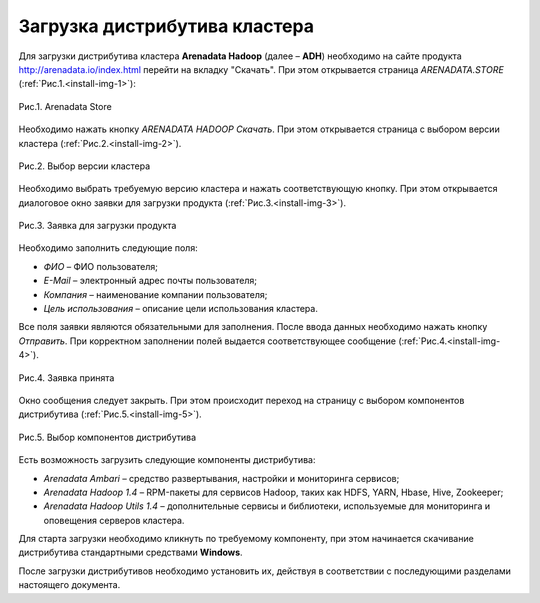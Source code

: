 Загрузка дистрибутива кластера
==============================


Для загрузки дистрибутива кластера **Arenadata Hadoop** (далее – **ADH**) необходимо на сайте продукта http://arenadata.io/index.html перейти на вкладку "Скачать". При этом открывается страница *ARENADATA.STORE* (:ref:`Рис.1.<install-img-1>`):

.. _install-img-1:

.. figure:: /imgs/install_pic1.*
   :align: center
   
   Рис.1. Arenadata Store


Необходимо нажать кнопку *ARENADATA HADOOP Скачать*. При этом открывается страница с выбором версии кластера (:ref:`Рис.2.<install-img-2>`).

.. _install-img-2:

.. figure:: /imgs/install_pic2.*
   :align: center
   
   Рис.2. Выбор версии кластера


Необходимо выбрать требуемую версию кластера и нажать соответствующую кнопку. При этом открывается диалоговое окно заявки для загрузки продукта (:ref:`Рис.3.<install-img-3>`).

.. _install-img-3:

.. figure:: /imgs/install_pic3.*
   :scale: 50 %
   :align: center

   Рис.3. Заявка для загрузки продукта
    
    
Необходимо заполнить следующие поля:

+ *ФИО* – ФИО пользователя;
+ *E-Mail* – электронный адрес почты пользователя;
+ *Компания* – наименование компании пользователя;
+ *Цель использования* – описание цели использования кластера.


Все поля заявки являются обязательными для заполнения. После ввода данных необходимо нажать кнопку *Отправить*. При корректном заполнении полей выдается соответствующее сообщение (:ref:`Рис.4.<install-img-4>`).

.. _install-img-4:

.. figure:: /imgs/install_pic4.*
   :align: center
   
   Рис.4. Заявка принята
    

Окно сообщения следует закрыть. При этом происходит переход на страницу с выбором компонентов дистрибутива (:ref:`Рис.5.<install-img-5>`).

.. _install-img-5:

.. figure:: /imgs/install_pic5.*
   :align: center
   
   Рис.5. Выбор компонентов дистрибутива


Есть возможность загрузить следующие компоненты дистрибутива:

+ *Arenadata Ambari* – средство развертывания, настройки и мониторинга сервисов;
+ *Arenadata Hadoop 1.4* – RPM-пакеты для сервисов Hadoop, таких как HDFS, YARN, Hbase, Hive, Zookeeper;
+ *Arenadata Hadoop Utils 1.4* – дополнительные сервисы и библиотеки, используемые для мониторинга и оповещения серверов кластера.


Для старта загрузки необходимо кликнуть по требуемому компоненту, при этом начинается скачивание дистрибутива стандартными средствами **Windows**.

После загрузки дистрибутивов необходимо установить их, действуя в соответствии с последующими разделами настоящего документа.




